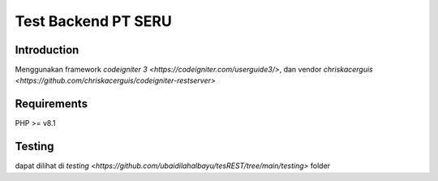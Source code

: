 ###################
Test Backend PT SERU
###################

************
Introduction
************

Menggunakan framework `codeigniter 3 <https://codeigniter.com/userguide3/>`, dan vendor `chriskacerguis <https://github.com/chriskacerguis/codeigniter-restserver>`

************
Requirements
************

PHP >= v8.1

*******
Testing
*******

dapat dilihat di `testing <https://github.com/ubaidilahalbayu/tesREST/tree/main/testing>` folder